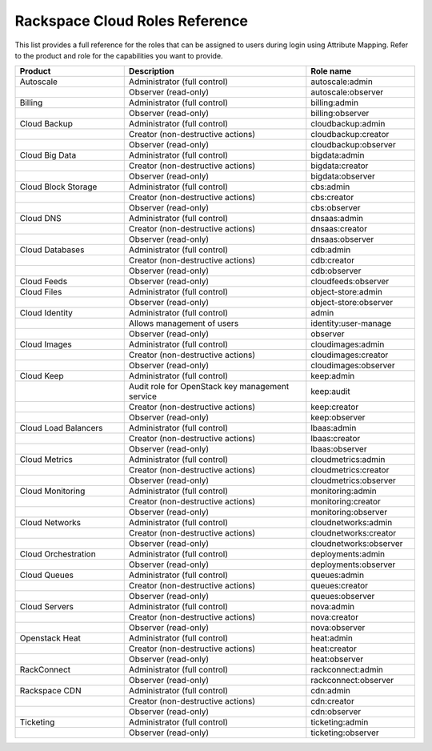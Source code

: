.. _full-roles-ug:

===============================
Rackspace Cloud Roles Reference
===============================

This list provides a full reference for the roles that can be assigned to 
users during login using Attribute Mapping. Refer to the product and role 
for the capabilities you want to provide. 




.. list-table::
   :widths: 30 50 30
   :header-rows: 1

   * - Product   
     - Description
     - Role name
   * - Autoscale
     - Administrator (full control)
     - autoscale:admin
   * - 
     - Observer (read-only)
     - autoscale:observer
   * - Billing
     - Administrator (full control)
     - billing:admin
   * - 
     - Observer (read-only)
     - billing:observer
   * - Cloud Backup
     - Administrator (full control)
     - cloudbackup:admin
   * - 
     - Creator (non-destructive actions)
     - cloudbackup:creator
   * - 
     - Observer (read-only)
     - cloudbackup:observer
   * - Cloud Big Data
     - Administrator (full control)
     - bigdata:admin
   * - 
     - Creator (non-destructive actions)
     - bigdata:creator
   * - 
     - Observer (read-only)
     - bigdata:observer
   * - Cloud Block Storage
     - Administrator (full control)
     - cbs:admin
   * - 
     - Creator (non-destructive actions)
     - cbs:creator
   * - 
     - Observer (read-only)
     - cbs:observer
   * - Cloud DNS
     - Administrator (full control)
     - dnsaas:admin
   * - 
     - Creator (non-destructive actions)
     - dnsaas:creator
   * - 
     - Observer (read-only)
     - dnsaas:observer
   * - Cloud Databases
     - Administrator (full control)
     - cdb:admin
   * - 
     - Creator (non-destructive actions)
     - cdb:creator
   * - 
     - Observer (read-only)
     - cdb:observer
   * - Cloud Feeds
     - Observer (read-only)
     - cloudfeeds:observer
   * - Cloud Files
     - Administrator (full control)
     - object-store:admin
   * - 
     - Observer (read-only)
     - object-store:observer
   * - Cloud Identity
     - Administrator (full control)
     - admin
   * - 
     - Allows management of users
     - identity:user-manage
   * - 
     - Observer (read-only)
     - observer
   * - Cloud Images
     - Administrator (full control)
     - cloudimages:admin
   * - 
     - Creator (non-destructive actions)
     - cloudimages:creator
   * - 
     - Observer (read-only)
     - cloudimages:observer
   * - Cloud Keep
     - Administrator (full control)
     - keep:admin
   * - 
     - Audit role for OpenStack key management service
     - keep:audit
   * - 
     - Creator (non-destructive actions)
     - keep:creator
   * - 
     - Observer (read-only)
     - keep:observer
   * - Cloud Load Balancers
     - Administrator (full control)
     - lbaas:admin
   * - 
     - Creator (non-destructive actions)
     - lbaas:creator
   * - 
     - Observer (read-only)
     - lbaas:observer
   * - Cloud Metrics
     - Administrator (full control)
     - cloudmetrics:admin
   * - 
     - Creator (non-destructive actions)
     - cloudmetrics:creator
   * - 
     - Observer (read-only)
     - cloudmetrics:observer
   * - Cloud Monitoring
     - Administrator (full control)
     - monitoring:admin
   * - 
     - Creator (non-destructive actions)
     - monitoring:creator
   * - 
     - Observer (read-only)
     - monitoring:observer
   * - Cloud Networks
     - Administrator (full control)
     - cloudnetworks:admin
   * - 
     - Creator (non-destructive actions)
     - cloudnetworks:creator
   * - 
     - Observer (read-only)
     - cloudnetworks:observer
   * - Cloud Orchestration
     - Administrator (full control)
     - deployments:admin
   * - 
     - Observer (read-only)
     - deployments:observer
   * - Cloud Queues
     - Administrator (full control)
     - queues:admin
   * - 
     - Creator (non-destructive actions)
     - queues:creator
   * - 
     - Observer (read-only)
     - queues:observer
   * - Cloud Servers
     - Administrator (full control)
     - nova:admin
   * - 
     - Creator (non-destructive actions)
     - nova:creator
   * - 
     - Observer (read-only)
     - nova:observer
   * - Openstack Heat
     - Administrator (full control)
     - heat:admin
   * - 
     - Creator (non-destructive actions)
     - heat:creator
   * - 
     - Observer (read-only)
     - heat:observer
   * - RackConnect
     - Administrator (full control)
     - rackconnect:admin
   * - 
     - Observer (read-only)
     - rackconnect:observer
   * - Rackspace CDN
     - Administrator (full control)
     - cdn:admin
   * - 
     - Creator (non-destructive actions)
     - cdn:creator
   * - 
     - Observer (read-only)
     - cdn:observer
   * - Ticketing
     - Administrator (full control)
     - ticketing:admin
   * - 
     - Observer (read-only)
     - ticketing:observer
